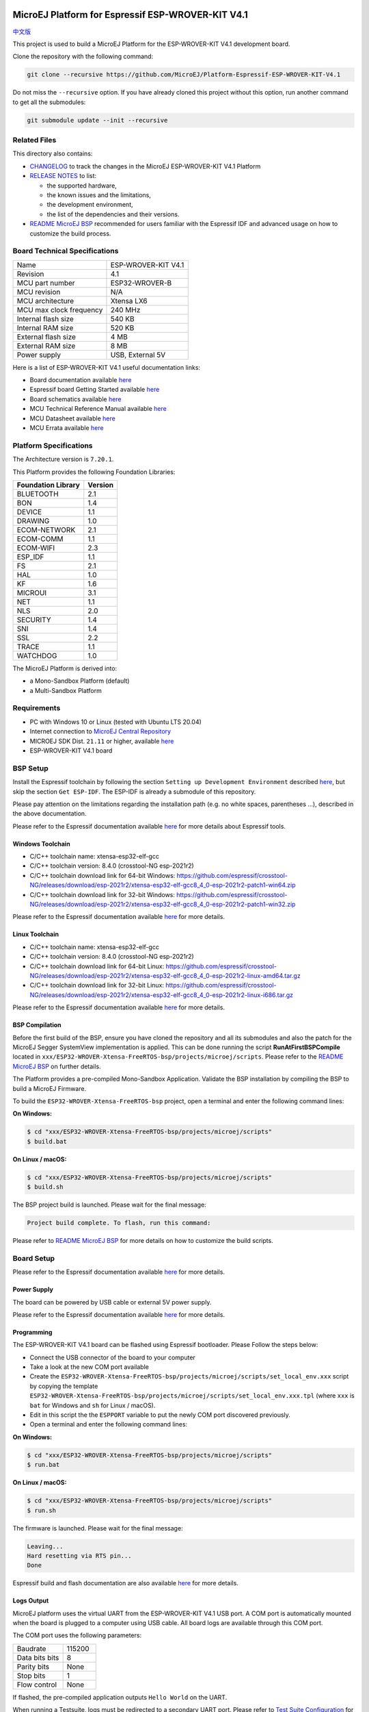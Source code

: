 .. image:: https://shields.microej.com/endpoint?url=https://repository.microej.com/packages/badges/sdk_5.6.json
   :alt: sdk_5.6 badge
   :align: left

.. image:: https://shields.microej.com/endpoint?url=https://repository.microej.com/packages/badges/arch_7.18.json
   :alt: arch_7.18 badge
   :align: left
..
    Copyright 2019-2023 MicroEJ Corp. All rights reserved.
    Use of this source code is governed by a BSD-style license that can be found with this software.

.. |BOARD_NAME| replace:: ESP-WROVER-KIT V4.1
.. |BOARD_REVISION| replace:: 4.1
.. |PLATFORM_VER| replace:: 2.2.1
.. |RCP| replace:: MICROEJ SDK
.. |PLATFORM| replace:: MicroEJ Platform
.. |PLATFORMS| replace:: MicroEJ Platforms
.. |SIM| replace:: MicroEJ Simulator
.. |ARCH| replace:: MicroEJ Architecture
.. |CIDE| replace:: MICROEJ SDK
.. |RTOS| replace:: FreeRTOS RTOS
.. |MANUFACTURER| replace:: Espressif

.. _中文版: ./docs/zn_CH/README_CN.rst
.. _README MicroEJ BSP: ./ESP32-WROVER-Xtensa-FreeRTOS-bsp/projects/microej/README.rst
.. _RELEASE NOTES: ./RELEASE_NOTES.rst
.. _CHANGELOG: ./CHANGELOG.rst

==========================================
|PLATFORM| for |MANUFACTURER| |BOARD_NAME|
==========================================

`中文版`_

This project is used to build a |PLATFORM| for the |BOARD_NAME|
development board.

.. image:: ./images/esp-wrover-kit-v4.1-front.jpg

Clone the repository with the following command:

.. code-block:: sh

   git clone --recursive https://github.com/MicroEJ/Platform-Espressif-ESP-WROVER-KIT-V4.1

Do not miss the ``--recursive`` option. If you have already cloned this project without this option, run another command to get all the submodules:

.. code-block:: sh

   git submodule update --init --recursive

Related Files
=============

This directory also contains:

* `CHANGELOG`_ to track the changes in the MicroEJ
  |BOARD_NAME| Platform
* `RELEASE NOTES`_ to list:

  - the supported hardware,
  - the known issues and the limitations,
  - the development environment,
  - the list of the dependencies and their versions.

* `README MicroEJ BSP`_ recommended for users familiar with the
  |MANUFACTURER| IDF and advanced usage on how to customize the build
  process.

Board Technical Specifications
==============================

.. list-table::

   * - Name
     - |BOARD_NAME|
   * - Revision
     - |BOARD_REVISION|
   * - MCU part number
     - ESP32-WROVER-B
   * - MCU revision
     - N/A
   * - MCU architecture
     - Xtensa LX6
   * - MCU max clock frequency
     - 240 MHz
   * - Internal flash size
     - 540 KB
   * - Internal RAM size
     - 520 KB
   * - External flash size
     - 4 MB
   * - External RAM size
     - 8 MB 
   * - Power supply
     - USB, External 5V

Here is a list of |BOARD_NAME| useful documentation links:

- Board documentation available `here <https://docs.espressif.com/projects/esp-idf/en/v4.3.2/esp32/hw-reference/modules-and-boards.html#esp-wrover-kit-v4-1>`__
- |MANUFACTURER| board Getting Started available `here <https://docs.espressif.com/projects/esp-idf/en/v4.3.2/esp32/hw-reference/esp32/get-started-wrover-kit.html#>`__
- Board schematics available `here <https://dl.espressif.com/dl/schematics/ESP-WROVER-KIT_V4_1.pdf>`__
- MCU Technical Reference Manual available `here <https://www.espressif.com/sites/default/files/documentation/esp32_technical_reference_manual_en.pdf>`__
- MCU Datasheet available `here <https://espressif.com/sites/default/files/documentation/esp32_datasheet_en.pdf>`__
- MCU Errata available `here <https://espressif.com/sites/default/files/documentation/eco_and_workarounds_for_bugs_in_esp32_en.pdf>`__

Platform Specifications
=======================

The Architecture version is ``7.20.1``.

This Platform provides the following Foundation Libraries:

.. list-table::
   :header-rows: 1

   * - Foundation Library
     - Version
   * - BLUETOOTH
     - 2.1
   * - BON
     - 1.4
   * - DEVICE
     - 1.1
   * - DRAWING
     - 1.0  
   * - ECOM-NETWORK
     - 2.1
   * - ECOM-COMM
     - 1.1
   * - ECOM-WIFI
     - 2.3
   * - ESP_IDF
     - 1.1
   * - FS
     - 2.1
   * - HAL
     - 1.0
   * - KF
     - 1.6
   * - MICROUI
     - 3.1
   * - NET
     - 1.1
   * - NLS
     - 2.0 
   * - SECURITY
     - 1.4
   * - SNI
     - 1.4
   * - SSL
     - 2.2
   * - TRACE
     - 1.1
   * - WATCHDOG
     - 1.0 

The |PLATFORM| is derived into:

- a Mono-Sandbox Platform (default)
- a Multi-Sandbox Platform

Requirements
============

- PC with Windows 10 or Linux (tested with Ubuntu LTS 20.04)
- Internet connection to `MicroEJ Central Repository <https://developer.microej.com/central-repository/>`_
- |RCP| Dist. ``21.11`` or higher, available `here <https://developer.microej.com/get-started/>`_
- |BOARD_NAME| board

BSP Setup
=========

Install the |MANUFACTURER| toolchain by following the section ``Setting up Development Environment`` described `here
<https://docs.espressif.com/projects/esp-idf/en/v4.3.2/esp32/get-started/index.html#installation-step-by-step>`__, but skip the section ``Get ESP-IDF``. The ESP-IDF is already a submodule of this repository.

Please pay attention on the limitations regarding the installation path (e.g. no white spaces, parentheses ...), 
described in the above documentation.

Please refer to the |MANUFACTURER| documentation available `here <https://docs.espressif.com/projects/esp-idf/en/v4.3.2/esp32/api-guides/tools/idf-tools.html#list-of-idf-tools>`__ 
for more details about |MANUFACTURER| tools.

Windows Toolchain
-----------------

- C/C++ toolchain name: xtensa-esp32-elf-gcc
- C/C++ toolchain version: 8.4.0 (crosstool-NG esp-2021r2)
- C/C++ toolchain download link for 64-bit Windows: https://github.com/espressif/crosstool-NG/releases/download/esp-2021r2/xtensa-esp32-elf-gcc8_4_0-esp-2021r2-patch1-win64.zip
- C/C++ toolchain download link for 32-bit Windows: https://github.com/espressif/crosstool-NG/releases/download/esp-2021r2/xtensa-esp32-elf-gcc8_4_0-esp-2021r2-patch1-win32.zip

Please refer to the |MANUFACTURER| documentation available `here
<https://docs.espressif.com/projects/esp-idf/en/v4.3.2/esp32/get-started/windows-setup.html>`__
for more details.

Linux Toolchain
---------------

- C/C++ toolchain name: xtensa-esp32-elf-gcc
- C/C++ toolchain version: 8.4.0 (crosstool-NG esp-2021r2)
- C/C++ toolchain download link for 64-bit Linux: https://github.com/espressif/crosstool-NG/releases/download/esp-2021r2/xtensa-esp32-elf-gcc8_4_0-esp-2021r2-linux-amd64.tar.gz
- C/C++ toolchain download link for 32-bit Linux: https://github.com/espressif/crosstool-NG/releases/download/esp-2021r2/xtensa-esp32-elf-gcc8_4_0-esp-2021r2-linux-i686.tar.gz

Please refer to the |MANUFACTURER| documentation available `here
<https://docs.espressif.com/projects/esp-idf/en/v4.3.2/esp32/get-started/linux-setup.html>`__
for more details.

BSP Compilation
---------------

Before the first build of the BSP, ensure you have cloned the repository and all its submodules
and also the patch for the MicroEJ Segger SystemView implementation is applied. This can be done
running the script **RunAtFirstBSPCompile** located in  ``xxx/ESP32-WROVER-Xtensa-FreeRTOS-bsp/projects/microej/scripts``.
Please refer to the `README MicroEJ BSP`_ on further details.

The Platform provides a pre-compiled Mono-Sandbox Application.
Validate the BSP installation by compiling the BSP to build a MicroEJ
Firmware.

To build the ``ESP32-WROVER-Xtensa-FreeRTOS-bsp`` project, open a
terminal and enter the following command lines:

**On Windows:**

.. code-block:: sh

      $ cd "xxx/ESP32-WROVER-Xtensa-FreeRTOS-bsp/projects/microej/scripts"
      $ build.bat 

**On Linux / macOS:**

.. code-block:: sh

      $ cd "xxx/ESP32-WROVER-Xtensa-FreeRTOS-bsp/projects/microej/scripts"
      $ build.sh 

The BSP project build is launched. Please wait for the final message:

.. code-block::

      Project build complete. To flash, run this command:


Please refer to `README MicroEJ BSP`_ for more details on how to
customize the build scripts.

Board Setup
===========

Please refer to the |MANUFACTURER| documentation available `here
<https://docs.espressif.com/projects/esp-idf/en/v4.3.2/esp32/hw-reference/esp32/get-started-wrover-kit.html>`__
for more details.

Power Supply
------------

The board can be powered by USB cable or external 5V power supply.

Please refer to the Espressif documentation available `here
<https://docs.espressif.com/projects/esp-idf/en/v4.3.2/esp32/hw-reference/esp32/get-started-wrover-kit.html>`__
for more details.

Programming
-----------

The |BOARD_NAME| board can be flashed using |MANUFACTURER|
bootloader. Please Follow the steps below:

- Connect the USB connector of the board to your computer
- Take a look at the new COM port available
- Create the ``ESP32-WROVER-Xtensa-FreeRTOS-bsp/projects/microej/scripts/set_local_env.xxx`` script
  by copying the template ``ESP32-WROVER-Xtensa-FreeRTOS-bsp/projects/microej/scripts/set_local_env.xxx.tpl``
  (where ``xxx`` is ``bat`` for Windows and ``sh`` for Linux / macOS).
- Edit in this script the the ``ESPPORT`` variable to put the newly COM port discovered previously.
- Open a terminal and enter the following command lines:

**On Windows:**

.. code-block:: sh

      $ cd "xxx/ESP32-WROVER-Xtensa-FreeRTOS-bsp/projects/microej/scripts"
      $ run.bat 

**On Linux / macOS:**

.. code-block:: sh

      $ cd "xxx/ESP32-WROVER-Xtensa-FreeRTOS-bsp/projects/microej/scripts"
      $ run.sh 

The firmware is launched. Please wait for the final message:

.. code-block::

    Leaving...
    Hard resetting via RTS pin...
    Done

|MANUFACTURER| build and flash documentation are also available `here
<https://docs.espressif.com/projects/esp-idf/en/v4.3.2/esp32/get-started/index.html#step-8-build-the-project>`__
for more details.

Logs Output
-----------

MicroEJ platform uses the virtual UART from the |BOARD_NAME|
USB port.  A COM port is automatically mounted when the board is
plugged to a computer using USB cable.  All board logs are available
through this COM port.

The COM port uses the following parameters:

.. list-table::
   :widths: 3 2

   * - Baudrate
     - 115200
   * - Data bits bits
     - 8
   * - Parity bits
     - None
   * - Stop bits
     - 1
   * - Flow control
     - None

If flashed, the pre-compiled application outputs ``Hello World`` on
the UART.

When running a Testsuite, logs must be redirected to a secondary UART
port.  Please refer to `Test Suite Configuration`_ for a detailed
explanation.

Please refer to the |MANUFACTURER| documentation available `here
<https://docs.espressif.com/projects/esp-idf/en/v4.3.2/esp32/get-started/establish-serial-connection.html>`__
for more details.

Debugging
---------

A JTAG interface is also directly available through the USB interface.

Please refer to the `README MicroEJ BSP`_ section debugging for more
details.

Platform Setup
==============

Platform Import
---------------

Import the projects in |RCP| Workspace:

- ``File`` > ``Import`` > ``Existing Projects into Workspace`` >
  ``Next``
- Point ``Select root directory`` to where the project was cloned.
- Click ``Finish``

Inside |RCP|, the selected example is imported as several projects
prefixed by the given name:

- ``ESP32-WROVER-Xtensa-FreeRTOS-configuration``: Contains the
  platform configuration description. Some modules are described in a
  specific sub-folder / with some optional configuration files
  (``.properties`` and / or ``.xml``).

- ``ESP32-WROVER-Xtensa-FreeRTOS-bsp``: Contains a ready-to-use BSP
  software project for the |BOARD_NAME| board, including a
  |CIDE| project, an implementation of MicroEJ core engine (and
  extensions) port on |RTOS| and the |BOARD_NAME| board
  support package.

- ``ESP32-WROVER-Xtensa-FreeRTOS-fp``: Contains the board description
  and images for the |SIM|. This project is updated once the platform
  is built.

- ``ESP32WROVER-Platform-GNUv84_xtensa-esp32-psram-{version}``:
  Contains the |RCP| Platform project which is empty by default until
  the Platform is built.

By default, the Platform is configured as a Mono-Sandbox Evaluation
Platform.  If the Platform is configured as Multi-Sandbox, use the
``build_no_ota_no_systemview`` script (Please refer to the `RELEASE
NOTES`_ limitations section for more details).

Platform Build
--------------

To build the Platform, please follow the steps below:

- Right-click on ``ESP32-WROVER-Xtensa-FreeRTOS-configuration``
  project in your |RCP| workspace.
- Click on ``Build Module``

The build starts.  This step may take several minutes.  The first
time, the Platform build requires to download modules that are
available on the MicroEJ Central Repository.  You can see the progress
of the build steps in the MicroEJ console.

Please wait for the final message:

.. code-block::

                          BUILD SUCCESSFUL

At the end of the execution the |PLATFORM| is fully built for the
|BOARD_NAME| board and is ready to be linked into the |CIDE|
project.


The Platform project should be refreshed with no error in the |RCP|
``ESP32WROVER-Platform-GNUv84_xtensa-esp32-psram-{version}``.

Please refer to
https://docs.microej.com/en/latest/ApplicationDeveloperGuide/standaloneApplication.html
for more information on how to build a MicroEJ Standalone Application.

An evaluation license is needed for building an application. Please refer to
https://docs.microej.com/en/latest/overview/licenses.html#evaluation-license
for information on how to acquire and activate a license.

Test Suite Configuration
========================

To run a Test Suite on the |BOARD_NAME| board the standard output must
be redirected to a dedicated UART.  The property
``microej.testsuite.properties.debug.traces.uart`` must be set in the
``config.properties`` of the Test Suite.

This property redirects the UART onto a different GPIO port. Connect a
FTDI USB wire to the pin D0 of the JP4 connector and ground.

.. image:: ./images/testsuite_plug_uart_wrover.JPG

In ``config.properties``, the property ``target.platform.dir`` must be
set to the absolute path to the platform.  For example
``C:/Platform-Espressif-ESP-WROVER-KIT-V4.1/ESP32-WROVER-Xtensa-FreeRTOS-platform/source``.

Test Suite Projects
-------------------

A ``config.properties`` and ``microej-testsuite-common.properties``
are provided in ``ESP32-WROVER-Xtensa-FreeRTOS-configuration/testsuites/*``.

Troubleshooting
===============

Unable to flash on Linux through VirtualBox
-------------------------------------------

Press the "boot" button on the board while flashing.

Files not found during the build
--------------------------------

Errors about files not found during the build may be caused by long
path.  Please refer to the known issues and limitations in the
`RELEASE NOTES`_ for a workaround.
